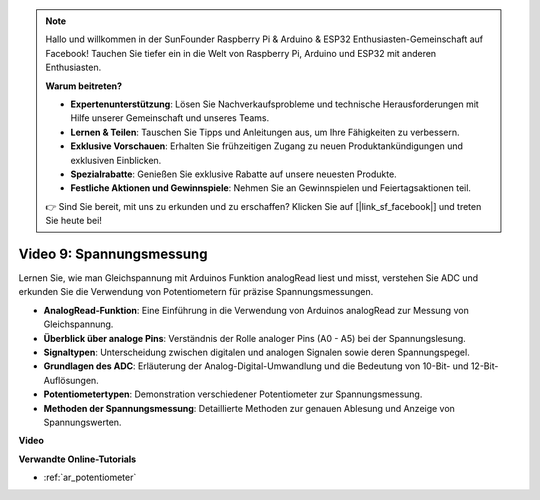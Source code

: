 .. note::

    Hallo und willkommen in der SunFounder Raspberry Pi & Arduino & ESP32 Enthusiasten-Gemeinschaft auf Facebook! Tauchen Sie tiefer ein in die Welt von Raspberry Pi, Arduino und ESP32 mit anderen Enthusiasten.

    **Warum beitreten?**

    - **Expertenunterstützung**: Lösen Sie Nachverkaufsprobleme und technische Herausforderungen mit Hilfe unserer Gemeinschaft und unseres Teams.
    - **Lernen & Teilen**: Tauschen Sie Tipps und Anleitungen aus, um Ihre Fähigkeiten zu verbessern.
    - **Exklusive Vorschauen**: Erhalten Sie frühzeitigen Zugang zu neuen Produktankündigungen und exklusiven Einblicken.
    - **Spezialrabatte**: Genießen Sie exklusive Rabatte auf unsere neuesten Produkte.
    - **Festliche Aktionen und Gewinnspiele**: Nehmen Sie an Gewinnspielen und Feiertagsaktionen teil.

    👉 Sind Sie bereit, mit uns zu erkunden und zu erschaffen? Klicken Sie auf [|link_sf_facebook|] und treten Sie heute bei!

Video 9: Spannungsmessung
============================

Lernen Sie, wie man Gleichspannung mit Arduinos Funktion analogRead liest und misst, verstehen Sie ADC und erkunden Sie die Verwendung von Potentiometern für präzise Spannungsmessungen.

* **AnalogRead-Funktion**: Eine Einführung in die Verwendung von Arduinos analogRead zur Messung von Gleichspannung.
* **Überblick über analoge Pins**: Verständnis der Rolle analoger Pins (A0 - A5) bei der Spannungslesung.
* **Signaltypen**: Unterscheidung zwischen digitalen und analogen Signalen sowie deren Spannungspegel.
* **Grundlagen des ADC**: Erläuterung der Analog-Digital-Umwandlung und die Bedeutung von 10-Bit- und 12-Bit-Auflösungen.
* **Potentiometertypen**: Demonstration verschiedener Potentiometer zur Spannungsmessung.
* **Methoden der Spannungsmessung**: Detaillierte Methoden zur genauen Ablesung und Anzeige von Spannungswerten.

**Video**

.. raw:: html

    <iframe width="600" height="400" src="https://www.youtube.com/embed/Y9_PgvgfOIc?si=IQIhjrjEEnTdCVhy" title="YouTube video player" frameborder="0" allow="accelerometer; autoplay; clipboard-write; encrypted-media; gyroscope; picture-in-picture; web-share" allowfullscreen></iframe>

    <br/><br/>

**Verwandte Online-Tutorials**

* :ref:`ar_potentiometer`